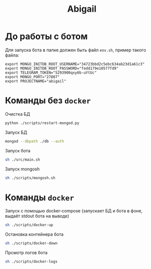 #+TITLE: Abigail

* До работы с ботом

Для запуска бота в папке должен быть файл ~env.sh~, пример такого файла:

#+BEGIN_SRC shell
export MONGO_INITDB_ROOT_USERNAME="34723bbd2c5ebc634ab23d1a61c3"
export MONGO_INITDB_ROOT_PASSWORD="fedd179e10577fd9"
export TELEGRAM_TOKEN="5293900qxy6b-uYtUc"
export MONGO_PORT="27807"
export PROJECTNAME="abigail"
#+END_SRC

* Команды без ~docker~

Очистка БД
#+BEGIN_SRC bash
python ./scripts/restart-mongod.py
#+END_SRC

Запуск БД
#+BEGIN_SRC bash
mongod --dbpath ./db --auth
#+END_SRC

Запуск бота
#+BEGIN_SRC bash
sh ./src/main.sh
#+END_SRC

Запуск mongosh
#+BEGIN_SRC bash
sh ./scripts/mongosh.sh
#+END_SRC

* Команды ~docker~

Запуск c помощью docker-compose (запускает БД и бота в фоне, выдаёт stdout бота на выводе)
#+BEGIN_SRC bash
sh ./scripts/docker-up
#+END_SRC

Остановка контейнера бота
#+BEGIN_SRC bash
sh ./scripts/docker-down
#+END_SRC

Прсмотр логов бота
#+BEGIN_SRC bash
sh ./scripts/docker-logs
#+END_SRC

